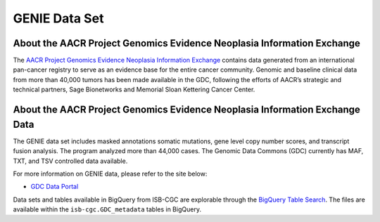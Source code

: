 *****************
GENIE Data Set
*****************

About the AACR Project Genomics Evidence Neoplasia Information Exchange
------------------------------------------------------------------------

The `AACR Project Genomics Evidence Neoplasia Information Exchange <https://gdc.cancer.gov/about-gdc/contributed-genomic-data-cancer-research/genie>`_ contains data generated from an international pan-cancer registry to serve as an evidence base for the entire cancer community. Genomic and baseline clinical data from more than 40,000 tumors has been made available in the GDC, following the efforts of AACR’s strategic and technical partners, Sage Bionetworks and Memorial Sloan Kettering Cancer Center. 



About the AACR Project Genomics Evidence Neoplasia Information Exchange Data
---------------------------------------------------------------------------------

The GENIE data set includes masked annotations somatic mutations, gene level copy number scores, and transcript fusion analysis. The program analyzed more than 44,000 cases. The Genomic Data Commons (GDC) currently has MAF, TXT, and TSV controlled data available. 

For more information on GENIE data, please refer to the site below:

- `GDC Data Portal <https://portal.gdc.cancer.gov/repository?facetTab=cases&filters=%7B%22op%22%3A%22and%22%2C%22content%22%3A%5B%7B%22op%22%3A%22in%22%2C%22content%22%3A%7B%22field%22%3A%22cases.project.program.name%22%2C%22value%22%3A%5B%22GENIE%22%5D%7D%7D%5D%7D&searchTableTab=files>`_

Data sets and tables available in BigQuery from ISB-CGC are explorable through the `BigQuery Table Search <https://isb-cgc.appspot.com/bq_meta_search/>`_. The files are available within the ``isb-cgc.GDC_metadata`` tables in BigQuery.
